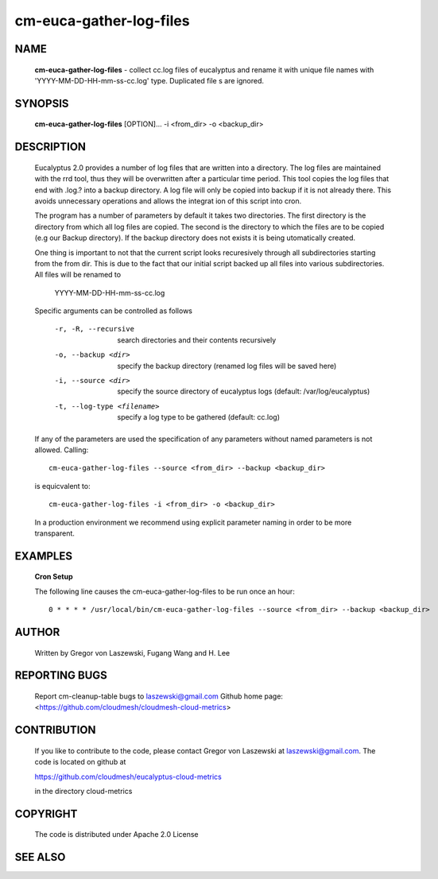 ========================
cm-euca-gather-log-files
========================

NAME
====
 
 **cm-euca-gather-log-files** - collect cc.log files of eucalyptus and
 rename it with unique file names with 'YYYY-MM-DD-HH-mm-ss-cc.log'
 type. Duplicated file s are ignored.

SYNOPSIS
========

 **cm-euca-gather-log-files** [OPTION]... -i <from_dir> -o <backup_dir>

DESCRIPTION
===========

 Eucalyptus 2.0 provides a number of log files that are written into a
 directory.  The log files are maintained with the rrd tool, thus they
 will be overwritten after a particular time period. This tool copies
 the log files that end with .log.? into a backup directory. A log
 file will only be copied into backup if it is not already there. This
 avoids unnecessary operations and allows the integrat ion of this
 script into cron.

 The program has a number of parameters by default it takes two
 directories. The first directory is the directory from which all log
 files are copied. The second is the directory to which the files are
 to be copied (e.g our Backup directory).  If the backup directory
 does not exists it is being utomatically created.

 One thing is important to not that the current script looks
 recuresively through all subdirectories starting from the from
 dir. This is due to the fact that our initial script backed up all
 files into various subdirectories. All files will be renamed to

   YYYY-MM-DD-HH-mm-ss-cc.log

 Specific arguments can be controlled as follows

  -r, -R, --recursive
      search directories and their contents recursively

  -o, --backup <dir>
      specify the backup directory (renamed log files will be saved here)

  -i, --source <dir>
      specify the source directory of eucalyptus logs 
      (default: /var/log/eucalyptus)

  -t, --log-type <filename>
      specify a log type to be gathered (default: cc.log)
      
 If any of the parameters are used the specification of any
 parameters without named parameters is not allowed. Calling::

    cm-euca-gather-log-files --source <from_dir> --backup <backup_dir>

 is equicvalent to::

    cm-euca-gather-log-files -i <from_dir> -o <backup_dir>

 In a production environment we recommend using explicit parameter naming
 in order to be more transparent.

EXAMPLES
========

 **Cron Setup**
 
 The following line causes the cm-euca-gather-log-files to be run once an hour::

    0 * * * * /usr/local/bin/cm-euca-gather-log-files --source <from_dir> --backup <backup_dir>


AUTHOR
======

 Written by Gregor von Laszewski, Fugang Wang and H. Lee

REPORTING BUGS
==============

 Report cm-cleanup-table bugs to laszewski@gmail.com
 Github home page: <https://github.com/cloudmesh/cloudmesh-cloud-metrics>

CONTRIBUTION
============

 If you like to contribute to the code, please contact Gregor von Laszewski
 at laszewski@gmail.com. The code is located on github at

 https://github.com/cloudmesh/eucalyptus-cloud-metrics

 in the directory cloud-metrics

COPYRIGHT
=========

 The code is distributed under Apache 2.0 License

SEE ALSO
========
